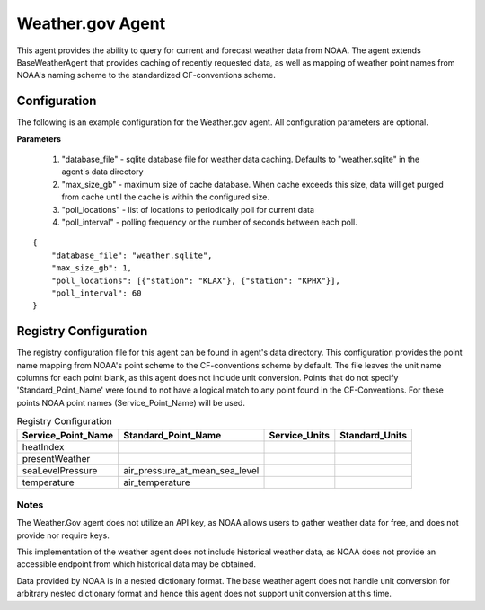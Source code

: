 .. _Weather.gov Agent:

=================
Weather.gov Agent
=================

This agent provides the ability to query for current and forecast weather
data from NOAA. The agent extends BaseWeatherAgent that provides caching of
recently requested data, as well as mapping of weather point names from NOAA's
naming scheme to the standardized CF-conventions scheme.

Configuration
-------------
The following is an example configuration for the Weather.gov agent. All
configuration parameters are optional.

**Parameters**

 1. "database_file" - sqlite database file for weather data caching. Defaults to "weather.sqlite" in the agent's data directory
 2. "max_size_gb" - maximum size of cache database. When cache exceeds this size, data will get purged from cache until the cache is within the configured size.
 3. "poll_locations" - list of locations to periodically poll for current data
 4. "poll_interval" - polling frequency or the number of seconds between each poll.

::

    {
        "database_file": "weather.sqlite",
        "max_size_gb": 1,
        "poll_locations": [{"station": "KLAX"}, {"station": "KPHX"}],
        "poll_interval": 60
    }

Registry Configuration
----------------------
The registry configuration file for this agent can be found in agent's data
directory. This configuration provides the point name mapping from NOAA's point
scheme to the CF-conventions scheme by default. The file leaves the unit name
columns for each point blank, as this agent does not include unit conversion.
Points that do not specify 'Standard_Point_Name' were found to not have a
logical match to any point found in the CF-Conventions. For these points NOAA
point names (Service_Point_Name) will be used.

.. csv-table:: Registry Configuration
    :header: Service_Point_Name,Standard_Point_Name,Service_Units,Standard_Units

    heatIndex,,,
    presentWeather,,,
    seaLevelPressure,air_pressure_at_mean_sea_level,,
    temperature,air_temperature,,

Notes
~~~~~
The Weather.Gov agent does not utilize an API key, as NOAA allows users to
gather weather data for free, and does not provide nor require keys.

This implementation of the weather agent does not include historical weather
data, as NOAA does not provide an accessible endpoint from which historical
data may be obtained.

Data provided by NOAA is in a nested dictionary format. The base weather agent
does not handle unit conversion for arbitrary nested dictionary format and hence
this agent does not support unit conversion at this time.
